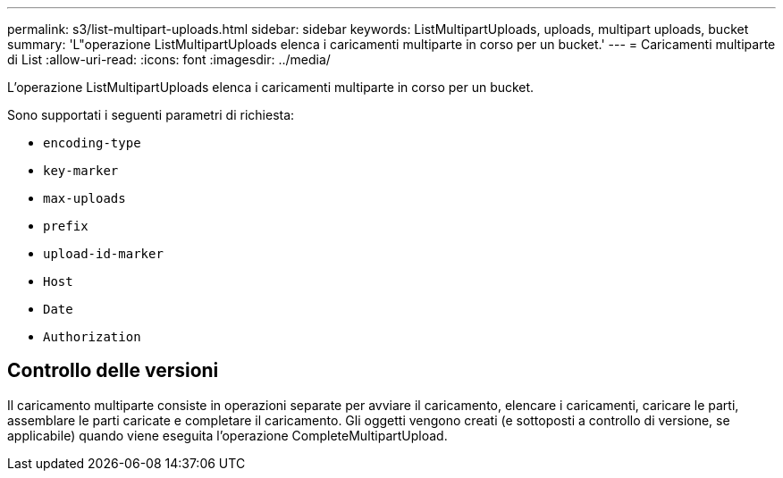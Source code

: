 ---
permalink: s3/list-multipart-uploads.html 
sidebar: sidebar 
keywords: ListMultipartUploads, uploads, multipart uploads, bucket 
summary: 'L"operazione ListMultipartUploads elenca i caricamenti multiparte in corso per un bucket.' 
---
= Caricamenti multiparte di List
:allow-uri-read: 
:icons: font
:imagesdir: ../media/


[role="lead"]
L'operazione ListMultipartUploads elenca i caricamenti multiparte in corso per un bucket.

Sono supportati i seguenti parametri di richiesta:

* `encoding-type`
* `key-marker`
* `max-uploads`
* `prefix`
* `upload-id-marker`
* `Host`
* `Date`
* `Authorization`




== Controllo delle versioni

Il caricamento multiparte consiste in operazioni separate per avviare il caricamento, elencare i caricamenti, caricare le parti, assemblare le parti caricate e completare il caricamento.  Gli oggetti vengono creati (e sottoposti a controllo di versione, se applicabile) quando viene eseguita l'operazione CompleteMultipartUpload.
